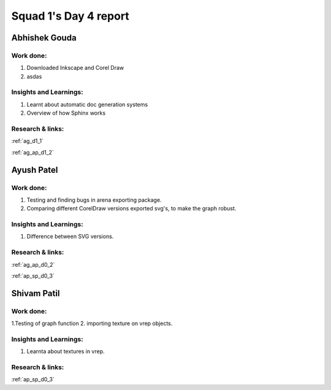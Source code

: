 **********************
Squad 1's Day 4 report
**********************

Abhishek Gouda
==============

Work done:
----------
1. Downloaded Inkscape and Corel Draw
2. asdas

Insights and Learnings:
-----------------------
1. Learnt about automatic doc generation systems
2. Overview of how Sphinx works

Research & links:
-----------------
:ref:`ag_d1_1`

:ref:`ag_ap_d1_2`


Ayush Patel
============

Work done:
----------
1. Testing and finding bugs in arena exporting package.
2. Comparing different CorelDraw versions exported svg's, to make the graph robust. 

Insights and Learnings:
-----------------------
1. Difference between SVG versions.

Research & links:
-----------------
:ref:`ag_ap_d0_2`

:ref:`ap_sp_d0_3`

Shivam Patil
============

Work done:
----------
1.Testing of graph function
2. importing texture on vrep objects.

Insights and Learnings:
-----------------------
1. Learnta about textures in vrep.

Research & links:
-----------------
:ref:`ap_sp_d0_3`
